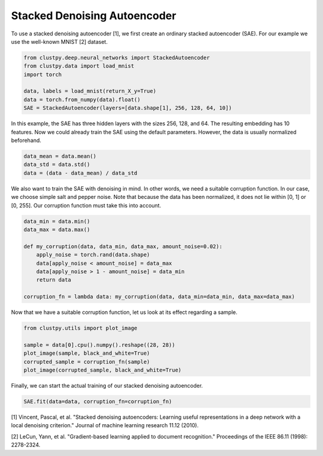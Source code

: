 Stacked Denoising Autoencoder
===============

To use a stacked denoising autoencoder [1], we first create an ordinary stacked autoencoder (SAE).
For our example we use the well-known MNIST [2] dataset.

.. code-block:: python

    from clustpy.deep.neural_networks import StackedAutoencoder
    from clustpy.data import load_mnist
    import torch

    data, labels = load_mnist(return_X_y=True)
    data = torch.from_numpy(data).float()
    SAE = StackedAutoencoder(layers=[data.shape[1], 256, 128, 64, 10])

In this example, the SAE has three hidden layers with the sizes 256, 128, and 64.
The resulting embedding has 10 features.
Now we could already train the SAE using the default parameters.
However, the data is usually normalized beforehand.

.. code-block:: python

    data_mean = data.mean()
    data_std = data.std()
    data = (data - data_mean) / data_std

We also want to train the SAE with denoising in mind.
In other words, we need a suitable corruption function.
In our case, we choose simple salt and pepper noise.
Note that because the data has been normalized, it does not lie within [0, 1] or [0, 255].
Our corruption function must take this into account.

.. code-block:: python

    data_min = data.min()
    data_max = data.max()

    def my_corruption(data, data_min, data_max, amount_noise=0.02):
        apply_noise = torch.rand(data.shape)
        data[apply_noise < amount_noise] = data_max
        data[apply_noise > 1 - amount_noise] = data_min
        return data

    corruption_fn = lambda data: my_corruption(data, data_min=data_min, data_max=data_max)

Now that we have a suitable corruption function, let us look at its effect regarding a sample.

.. code-block:: python

    from clustpy.utils import plot_image

    sample = data[0].cpu().numpy().reshape((28, 28))
    plot_image(sample, black_and_white=True)
    corrupted_sample = corruption_fn(sample)
    plot_image(corrupted_sample, black_and_white=True)

Finally, we can start the actual training of our stacked denoising autoencoder.

.. code-block:: python

    SAE.fit(data=data, corruption_fn=corruption_fn)

[1] Vincent, Pascal, et al. "Stacked denoising autoencoders: Learning useful representations in a deep network with a local denoising criterion." Journal of machine learning research 11.12 (2010).

[2] LeCun, Yann, et al. "Gradient-based learning applied to document recognition." Proceedings of the IEEE 86.11 (1998): 2278-2324.
